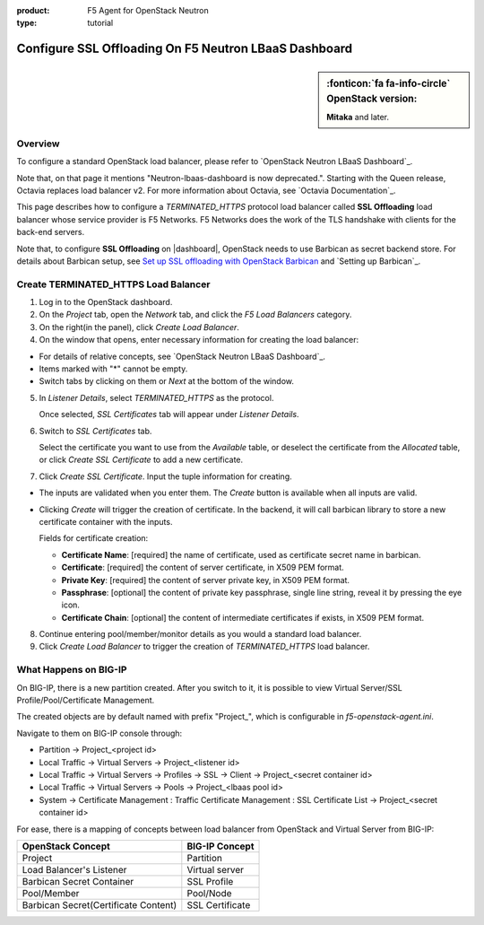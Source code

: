 :product: F5 Agent for OpenStack Neutron
:type: tutorial

.. _lbaas-ssl-offloading-loadbalancer:

Configure SSL Offloading On F5 Neutron LBaaS Dashboard
======================================================

.. sidebar:: :fonticon:`fa fa-info-circle` **OpenStack version:**

   **Mitaka** and later.

Overview
--------

To configure a standard OpenStack load balancer, please refer to `OpenStack Neutron LBaaS Dashboard`_.

Note that, on that page it mentions "Neutron-lbaas-dashboard is now deprecated.". Starting with the Queen release, Octavia replaces load balancer v2. For more information about Octavia, see `Octavia Documentation`_.

This page describes how to configure a *TERMINATED_HTTPS* protocol load balancer called **SSL Offloading** load balancer whose service provider is F5 Networks. F5 Networks does the work of the TLS handshake with clients for the back-end servers.

Note that, to configure **SSL Offloading** on |dashboard|, OpenStack needs to use Barbican as secret backend store. For details about Barbican setup, see `Set up SSL offloading with OpenStack Barbican <agent-cert-manager-config>`_ and `Setting up Barbican`_.

Create TERMINATED_HTTPS Load Balancer
-------------------------------------

1. Log in to the OpenStack dashboard.

2. On the *Project* tab, open the *Network* tab, and click the *F5 Load Balancers* category.

3. On the right(in the panel), click *Create Load Balancer*.

4. On the window that opens, enter necessary information for creating the load balancer:

- For details of relative concepts, see `OpenStack Neutron LBaaS Dashboard`_.

- Items marked with "*" cannot be empty.

- Switch tabs by clicking on them or *Next* at the bottom of the window.

5. In *Listener Details*, select *TERMINATED_HTTPS* as the protocol.

   Once selected, *SSL Certificates* tab will appear under *Listener Details*.

6. Switch to *SSL Certificates* tab.

   Select the certificate you want to use from the *Available* table, or deselect the certificate from the *Allocated* table, or click *Create SSL Certificate* to add a new certificate.

7. Click *Create SSL Certificate*. Input the tuple information for creating.
 
- The inputs are validated when you enter them. The *Create* button is available when all inputs are valid.

- Clicking *Create* will trigger the creation of certificate. In the backend, it will call barbican library to store a new certificate container with the inputs.

  Fields for certificate creation:

  - **Certificate Name**: [required] the name of certificate, used as certificate secret name in barbican. 

  - **Certificate**: [required] the content of server certificate, in X509 PEM format. 

  - **Private Key**: [required] the content of server private key, in X509 PEM format.

  - **Passphrase**: [optional] the content of private key passphrase, single line string, reveal it by pressing the eye icon.

  - **Certificate Chain**: [optional] the content of intermediate certificates if exists, in X509 PEM format.

8. Continue entering pool/member/monitor details as you would a standard load balancer.

9. Click *Create Load Balancer* to trigger the creation of *TERMINATED_HTTPS* load balancer.

What Happens on BIG-IP
----------------------

On BIG-IP, there is a new partition created. After you switch to it, it is possible to view Virtual Server/SSL Profile/Pool/Certificate Management. 

The created objects are by default named with prefix "Project_", which is configurable in *f5-openstack-agent.ini*.

Navigate to them on BIG-IP console through:

* Partition -> Project_<project id>
* Local Traffic -> Virtual Servers -> Project_<listener id>
* Local Traffic -> Virtual Servers -> Profiles -> SSL -> Client -> Project_<secret container id>
* Local Traffic -> Virtual Servers -> Pools -> Project_<lbaas pool id>
* System -> Certificate Management : Traffic Certificate Management : SSL Certificate List -> Project_<secret container id>

For ease, there is a mapping of concepts between load balancer from OpenStack and Virtual Server from BIG-IP:

+--------------------------------------+---------------------+
| OpenStack Concept                    | BIG-IP Concept      |
+======================================+=====================+
| Project                              | Partition           |
+--------------------------------------+---------------------+
| Load Balancer's Listener             | Virtual server      |
+--------------------------------------+---------------------+
| Barbican Secret Container            | SSL Profile         |
+--------------------------------------+---------------------+
| Pool/Member                          | Pool/Node           |
+--------------------------------------+---------------------+
| Barbican Secret(Certificate Content) | SSL Certificate     |
+--------------------------------------+---------------------+
